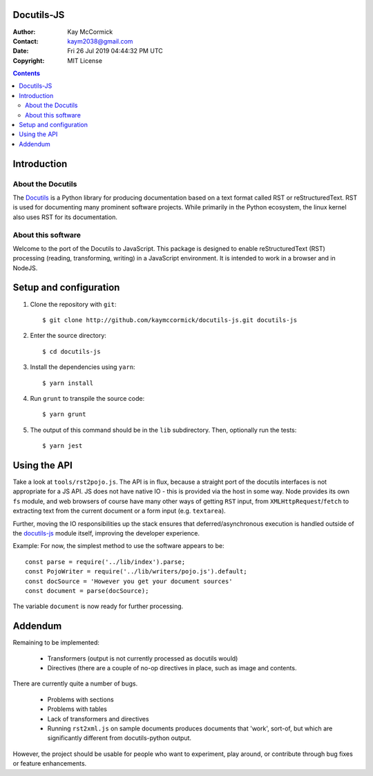 Docutils-JS
===========

:Author: Kay McCormick
:Contact: kaym2038@gmail.com
:Date: Fri 26 Jul 2019 04:44:32 PM UTC
:Copyright: MIT License

.. _docutils-js GitHub repository: http://github.com/kaymccormick/docutils-typescript.git
.. _Docutils: http://docutils.sourceforge.net/
.. _Docutils distribution: http://docutils.sourceforge.net/#download

.. contents::

Introduction
============

About the Docutils
------------------

The Docutils_ is a Python library for producing documentation based on
a text format called RST or reStructuredText. RST is used for
documenting many prominent software projects. While primarily in the
Python ecosystem, the linux kernel also uses RST for its
documentation.

About this software
-------------------

Welcome to the port of the Docutils to JavaScript. This package is
designed to enable reStructuredText (RST) processing (reading,
transforming, writing) in a JavaScript environment. It is intended to
work in a browser and in NodeJS.

Setup and configuration
=======================

1. Clone the repository with ``git``:

  ::

    $ git clone http://github.com/kaymccormick/docutils-js.git docutils-js

2. Enter the source directory:

  ::

    $ cd docutils-js

3. Install the dependencies using ``yarn``:

  ::

    $ yarn install

4. Run ``grunt`` to transpile the source code:

  ::

    $ yarn grunt

5. The output of this command should be in the ``lib`` subdirectory. Then, optionally run the tests:

  ::

    $ yarn jest

Using the API
=============



Take a look at ``tools/rst2pojo.js``. The API is in flux, because a
straight port of the docutils interfaces is not appropriate for a JS
API. JS does not have native IO - this is provided via the host in
some way. Node provides its own ``fs`` module, and web browsers of
course have many other ways of getting ``RST`` input, from
``XMLHttpRequest``/``fetch`` to extracting text from the current
document or a form input (e.g. ``textarea``).

Further, moving the IO responsibilities up the stack ensures that
deferred/asynchronous execution is handled outside of the docutils-js_
module itself, improving the developer experience.

Example: For now, the simplest method to use the software appears to be::

  const parse = require('../lib/index').parse;
  const PojoWriter = require('../lib/writers/pojo.js').default;
  const docSource = 'However you get your document sources'
  const document = parse(docSource);

The variable ``document`` is now ready for further processing.


Addendum
========

Remaining to be implemented:

  * Transformers (output is not currently processed as docutils would)

  * Directives (there are a couple of no-op directives in place, such as image
    and contents.

There are currently quite a number of bugs.

  * Problems with sections

  * Problems with tables

  * Lack of transformers and directives

  * Running ``rst2xml.js`` on sample documents produces documents that
    'work', sort-of, but which are significantly different from
    docutils-python output.

However, the project should be usable for people who want to
experiment, play around, or contribute through bug fixes or feature
enhancements.

